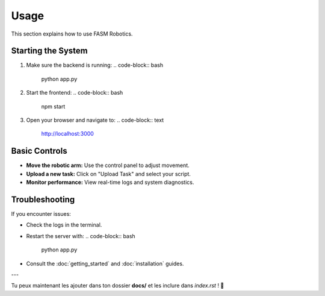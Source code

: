 ======
Usage
======

This section explains how to use FASM Robotics.

Starting the System
-------------------

1. Make sure the backend is running:
   .. code-block:: bash

      python app.py

2. Start the frontend:
   .. code-block:: bash

      npm start

3. Open your browser and navigate to:
   .. code-block:: text

      http://localhost:3000

Basic Controls
--------------

- **Move the robotic arm:** Use the control panel to adjust movement.
- **Upload a new task:** Click on "Upload Task" and select your script.
- **Monitor performance:** View real-time logs and system diagnostics.

Troubleshooting
---------------
If you encounter issues:

- Check the logs in the terminal.
- Restart the server with:
  .. code-block:: bash

      python app.py

- Consult the :doc:`getting_started` and :doc:`installation` guides.

---

Tu peux maintenant les ajouter dans ton dossier **docs/** et les inclure dans `index.rst` ! 🚀
